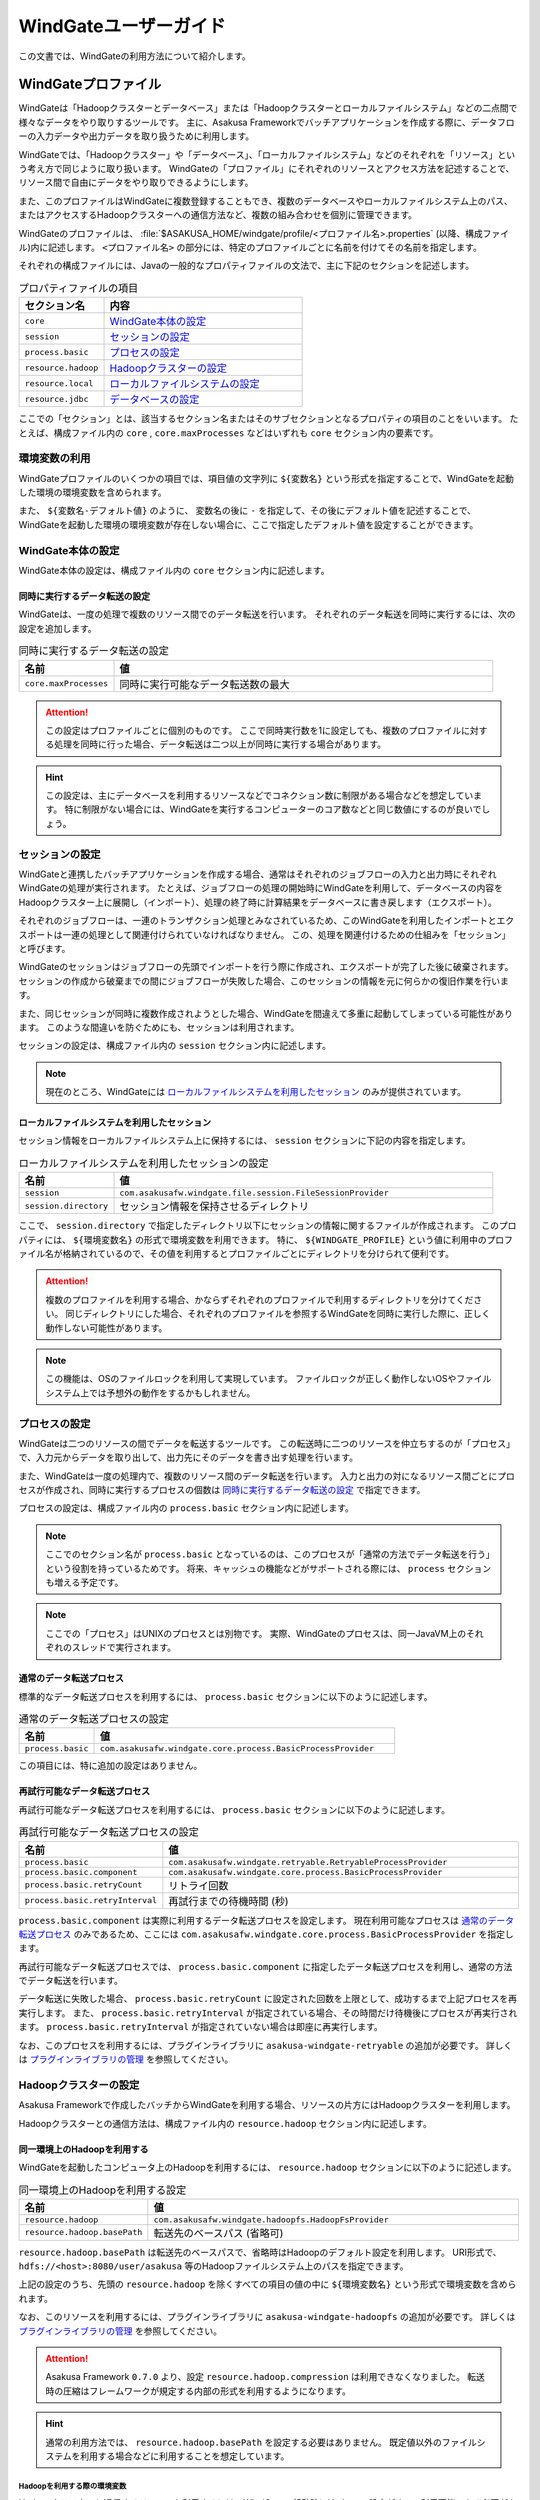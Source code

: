 ======================
WindGateユーザーガイド
======================

この文書では、WindGateの利用方法について紹介します。

WindGateプロファイル
====================

WindGateは「Hadoopクラスターとデータベース」または「Hadoopクラスターとローカルファイルシステム」などの二点間で様々なデータをやり取りするツールです。
主に、Asakusa Frameworkでバッチアプリケーションを作成する際に、データフローの入力データや出力データを取り扱うために利用します。

WindGateでは、「Hadoopクラスター」や「データベース」、「ローカルファイルシステム」などのそれぞれを「リソース」という考え方で同じように取り扱います。
WindGateの「プロファイル」にそれぞれのリソースとアクセス方法を記述することで、リソース間で自由にデータをやり取りできるようにします。

また、このプロファイルはWindGateに複数登録することもでき、複数のデータベースやローカルファイルシステム上のパス、またはアクセスするHadoopクラスターへの通信方法など、複数の組み合わせを個別に管理できます。

WindGateのプロファイルは、 :file:`$ASAKUSA_HOME/windgate/profile/<プロファイル名>.properties` (以降、構成ファイル)内に記述します。
``<プロファイル名>`` の部分には、特定のプロファイルごとに名前を付けてその名前を指定します。

それぞれの構成ファイルには、Javaの一般的なプロパティファイルの文法で、主に下記のセクションを記述します。

..  list-table:: プロパティファイルの項目
    :widths: 3 7
    :header-rows: 1

    * - セクション名
      - 内容
    * - ``core``
      - `WindGate本体の設定`_
    * - ``session``
      - `セッションの設定`_
    * - ``process.basic``
      - `プロセスの設定`_
    * - ``resource.hadoop``
      - `Hadoopクラスターの設定`_
    * - ``resource.local``
      - `ローカルファイルシステムの設定`_
    * - ``resource.jdbc``
      - `データベースの設定`_

ここでの「セクション」とは、該当するセクション名またはそのサブセクションとなるプロパティの項目のことをいいます。
たとえば、構成ファイル内の ``core`` , ``core.maxProcesses`` などはいずれも ``core`` セクション内の要素です。

環境変数の利用
--------------

WindGateプロファイルのいくつかの項目では、項目値の文字列に ``${変数名}`` という形式を指定することで、WindGateを起動した環境の環境変数を含められます。

また、 ``${変数名-デフォルト値}`` のように、 変数名の後に ``-`` を指定して、その後にデフォルト値を記述することで、
WindGateを起動した環境の環境変数が存在しない場合に、ここで指定したデフォルト値を設定することができます。

WindGate本体の設定
------------------

WindGate本体の設定は、構成ファイル内の ``core`` セクション内に記述します。


同時に実行するデータ転送の設定
~~~~~~~~~~~~~~~~~~~~~~~~~~~~~~

WindGateは、一度の処理で複数のリソース間でのデータ転送を行います。
それぞれのデータ転送を同時に実行するには、次の設定を追加します。

..  list-table:: 同時に実行するデータ転送の設定
    :widths: 10 40
    :header-rows: 1

    * - 名前
      - 値
    * - ``core.maxProcesses``
      - 同時に実行可能なデータ転送数の最大

..  attention::
    この設定はプロファイルごとに個別のものです。
    ここで同時実行数を1に設定しても、複数のプロファイルに対する処理を同時に行った場合、データ転送は二つ以上が同時に実行する場合があります。

..  hint::
    この設定は、主にデータベースを利用するリソースなどでコネクション数に制限がある場合などを想定しています。
    特に制限がない場合には、WindGateを実行するコンピューターのコア数などと同じ数値にするのが良いでしょう。

セッションの設定
----------------

WindGateと連携したバッチアプリケーションを作成する場合、通常はそれぞれのジョブフローの入力と出力時にそれぞれWindGateの処理が実行されます。
たとえば、ジョブフローの処理の開始時にWindGateを利用して、データベースの内容をHadoopクラスター上に展開し（インポート）、処理の終了時に計算結果をデータベースに書き戻します（エクスポート）。

それぞれのジョブフローは、一連のトランザクション処理とみなされているため、このWindGateを利用したインポートとエクスポートは一連の処理として関連付けられていなければなりません。
この、処理を関連付けるための仕組みを「セッション」と呼びます。

WindGateのセッションはジョブフローの先頭でインポートを行う際に作成され、エクスポートが完了した後に破棄されます。
セッションの作成から破棄までの間にジョブフローが失敗した場合、このセッションの情報を元に何らかの復旧作業を行います。

また、同じセッションが同時に複数作成されようとした場合、WindGateを間違えて多重に起動してしまっている可能性があります。
このような間違いを防ぐためにも、セッションは利用されます。

セッションの設定は、構成ファイル内の ``session`` セクション内に記述します。

..  note::
    現在のところ、WindGateには `ローカルファイルシステムを利用したセッション`_ のみが提供されています。

ローカルファイルシステムを利用したセッション
~~~~~~~~~~~~~~~~~~~~~~~~~~~~~~~~~~~~~~~~~~~~

セッション情報をローカルファイルシステム上に保持するには、 ``session`` セクションに下記の内容を指定します。

..  list-table:: ローカルファイルシステムを利用したセッションの設定
    :widths: 10 40
    :header-rows: 1

    * - 名前
      - 値
    * - ``session``
      - ``com.asakusafw.windgate.file.session.FileSessionProvider``
    * - ``session.directory``
      - セッション情報を保持させるディレクトリ

ここで、 ``session.directory`` で指定したディレクトリ以下にセッションの情報に関するファイルが作成されます。
このプロパティには、 ``${環境変数名}`` の形式で環境変数を利用できます。
特に、 ``${WINDGATE_PROFILE}`` という値に利用中のプロファイル名が格納されているので、その値を利用するとプロファイルごとにディレクトリを分けられて便利です。

..  attention::
    複数のプロファイルを利用する場合、かならずそれぞれのプロファイルで利用するディレクトリを分けてください。
    同じディレクトリにした場合、それぞれのプロファイルを参照するWindGateを同時に実行した際に、正しく動作しない可能性があります。

..  note::
    この機能は、OSのファイルロックを利用して実現しています。
    ファイルロックが正しく動作しないOSやファイルシステム上では予想外の動作をするかもしれません。

プロセスの設定
--------------

WindGateは二つのリソースの間でデータを転送するツールです。
この転送時に二つのリソースを仲立ちするのが「プロセス」で、入力元からデータを取り出して、出力先にそのデータを書き出す処理を行います。

また、WindGateは一度の処理内で、複数のリソース間のデータ転送を行います。
入力と出力の対になるリソース間ごとにプロセスが作成され、同時に実行するプロセスの個数は `同時に実行するデータ転送の設定`_ で指定できます。

プロセスの設定は、構成ファイル内の ``process.basic`` セクション内に記述します。

..  note::
    ここでのセクション名が ``process.basic`` となっているのは、このプロセスが「通常の方法でデータ転送を行う」という役割を持っているためです。
    将来、キャッシュの機能などがサポートされる際には、 ``process`` セクションも増える予定です。

..  note::
    ここでの「プロセス」はUNIXのプロセスとは別物です。
    実際、WindGateのプロセスは、同一JavaVM上のそれぞれのスレッドで実行されます。

通常のデータ転送プロセス
~~~~~~~~~~~~~~~~~~~~~~~~

標準的なデータ転送プロセスを利用するには、 ``process.basic`` セクションに以下のように記述します。

..  list-table:: 通常のデータ転送プロセスの設定
    :widths: 10 40
    :header-rows: 1

    * - 名前
      - 値
    * - ``process.basic``
      - ``com.asakusafw.windgate.core.process.BasicProcessProvider``

この項目には、特に追加の設定はありません。

.. _windgate-userguide-retryable-plugin:

再試行可能なデータ転送プロセス
~~~~~~~~~~~~~~~~~~~~~~~~~~~~~~

再試行可能なデータ転送プロセスを利用するには、 ``process.basic`` セクションに以下のように記述します。

..  list-table:: 再試行可能なデータ転送プロセスの設定
    :widths: 10 40
    :header-rows: 1

    * - 名前
      - 値
    * - ``process.basic``
      - ``com.asakusafw.windgate.retryable.RetryableProcessProvider``
    * - ``process.basic.component``
      - ``com.asakusafw.windgate.core.process.BasicProcessProvider``
    * - ``process.basic.retryCount``
      - リトライ回数
    * - ``process.basic.retryInterval``
      - 再試行までの待機時間 (秒)

``process.basic.component`` は実際に利用するデータ転送プロセスを設定します。
現在利用可能なプロセスは `通常のデータ転送プロセス`_ のみであるため、ここには ``com.asakusafw.windgate.core.process.BasicProcessProvider`` を指定します。

再試行可能なデータ転送プロセスでは、 ``process.basic.component`` に指定したデータ転送プロセスを利用し、通常の方法でデータ転送を行います。

データ転送に失敗した場合、 ``process.basic.retryCount`` に設定された回数を上限として、成功するまで上記プロセスを再実行します。
また、 ``process.basic.retryInterval`` が指定されている場合、その時間だけ待機後にプロセスが再実行されます。
``process.basic.retryInterval`` が指定されていない場合は即座に再実行します。

なお、このプロセスを利用するには、プラグインライブラリに ``asakusa-windgate-retryable`` の追加が必要です。
詳しくは `プラグインライブラリの管理`_ を参照してください。

Hadoopクラスターの設定
----------------------

Asakusa Frameworkで作成したバッチからWindGateを利用する場合、リソースの片方にはHadoopクラスターを利用します。

Hadoopクラスターとの通信方法は、構成ファイル内の ``resource.hadoop`` セクション内に記述します。

同一環境上のHadoopを利用する
~~~~~~~~~~~~~~~~~~~~~~~~~~~~

WindGateを起動したコンピュータ上のHadoopを利用するには、 ``resource.hadoop`` セクションに以下のように記述します。

..  list-table:: 同一環境上のHadoopを利用する設定
    :widths: 10 40
    :header-rows: 1

    * - 名前
      - 値
    * - ``resource.hadoop``
      - ``com.asakusafw.windgate.hadoopfs.HadoopFsProvider``
    * - ``resource.hadoop.basePath``
      - 転送先のベースパス (省略可)

``resource.hadoop.basePath`` は転送先のベースパスで、省略時はHadoopのデフォルト設定を利用します。
URI形式で、 ``hdfs://<host>:8080/user/asakusa`` 等のHadoopファイルシステム上のパスを指定できます。

上記の設定のうち、先頭の ``resource.hadoop`` を除くすべての項目の値の中に ``${環境変数名}`` という形式で環境変数を含められます。

なお、このリソースを利用するには、プラグインライブラリに ``asakusa-windgate-hadoopfs`` の追加が必要です。
詳しくは `プラグインライブラリの管理`_ を参照してください。

..  attention::
    Asakusa Framework ``0.7.0`` より、設定 ``resource.hadoop.compression`` は利用できなくなりました。
    転送時の圧縮はフレームワークが規定する内部の形式を利用するようになります。

..  hint::
    通常の利用方法では、 ``resource.hadoop.basePath`` を設定する必要はありません。
    既定値以外のファイルシステムを利用する場合などに利用することを想定しています。

Hadoopを利用する際の環境変数
^^^^^^^^^^^^^^^^^^^^^^^^^^^^

Hadoopクラスターと通信するリソースを利用するには、WindGateの起動時にHadoopの設定がすべて利用可能である必要があります。
WindGate起動時のHadoopの設定と、バッチで利用するHadoopの設定が異なる場合、正しく動作しない可能性があります。

環境変数の設定方法は `WindGateの環境変数設定`_ を参照してください。

.. _windgate-userguide-ssh-hadoop:

SSH経由でリモートのHadoopを利用する
~~~~~~~~~~~~~~~~~~~~~~~~~~~~~~~~~~~

WindGateからリモートコンピュータにSSHで接続し、そこにインストールされたHadoopを利用するには、 ``resource.hadoop`` セクションに以下のように記述します。
また、 `Hadoopブリッジ`_ をリモートコンピュータ上にインストールしておく必要があります。

..  list-table:: SSH経由でリモートのHadoopを利用する設定
    :widths: 10 40
    :header-rows: 1

    * - 名前
      - 値
    * - ``resource.hadoop``
      - ``com.asakusafw.windgate.hadoopfs.jsch.JschHadoopFsProvider``
    * - ``resource.hadoop.user``
      - ログイン先のユーザー名
    * - ``resource.hadoop.host``
      - SSHのリモートホスト名
    * - ``resource.hadoop.port``
      - SSHのリモートポート番号
    * - ``resource.hadoop.privateKey``
      - ローカルの秘密鍵の位置
    * - ``resource.hadoop.passPhrase``
      - 秘密鍵のパスフレーズ
    * - ``resource.hadoop.env.ASAKUSA_HOME``
      - ログイン先の Asakusa Framework のインストール先
    * - ``resource.hadoop.env.<name>``
      - ログイン先の環境変数 ``<name>`` の値

上記の設定のうち、先頭の ``resource.hadoop`` を除くすべての項目の値の中に ``${環境変数名}`` という形式で環境変数を含められます。

なお、このリソースを利用するには、プラグインライブラリに ``asakusa-windgate-hadoopfs`` 、および :file:`$ASAKUSA_HOME/windgate/lib` ディレクトリに JSch [#]_ の追加が必要です。
詳しくは `プラグインライブラリの管理`_ を参照してください。

リモートと通信する際に、SSHで接続する元でもHadoopの設定が必要です。
必要な環境変数については `Hadoopを利用する際の環境変数`_ を参照してください。

..  attention::
    Asakusa Framework ``0.7.0`` より、設定 ``resource.hadoop.compression`` は利用できなくなりました。
    転送時の圧縮はフレームワークが規定する内部の形式を利用するようになります。

..  [#] http://www.jcraft.com/jsch/

Hadoopブリッジ
^^^^^^^^^^^^^^

WindGateからSSHを経由してHadoopにアクセスする際に、HadoopブリッジとよぶAsakusa Frameworkのツールを経由します。

このツールは通常 :file:`$ASAKUSA_HOME/windgate-ssh` というディレクトリにインストールされていて、リモートコンピューターのAsakusa Frameworkにも同様のディレクトリが必要です。
また、プロファイルの ``resource.hadoop.env.ASAKUSA_HOME`` には、リモートコンピューターのAsakusa Frameworkのインストール先をフルパスで指定してください。

このツールの内部では、以下の順序で :program:`hadoop` コマンドを検索し、そのコマンドでHadoopクラスターの操作を行います。

* 環境変数 ``HADOOP_CMD`` が設定されている場合、 ``$HADOOP_CMD`` を :program:`hadoop` コマンドとみなして利用します。
* 環境変数 ``HADOOP_HOME`` が設定されている場合、 :program:`$HADOOP_HOME/bin/hadoop` コマンドを利用します。
* :program:`hadoop` コマンドのパスが通っている場合、それを利用します。

上記のうち、必要な環境変数をプロファイル内の ``resource.hadoop.env.<name>`` や、リモート環境上の :file:`$ASAKUSA_HOME/windgate-ssh/conf/env.sh` ファイル内で設定してください。
結果としてコマンドが見つからなかった場合にはエラーになります。

また、ログの設定は :file:`$ASAKUSA_HOME/windgate-ssh/conf/logback.xml` で行えます。
WindGate本体と同様に、SLF4JとLogbackを利用しています [#]_ 。

..  attention::
    HadoopブリッジはSSH経由で実行され、標準入出力を利用してWindGateとデータのやり取りを行います。
    ブリッジのJavaプログラム内で標準出力を利用しようとした場合、標準エラー出力にリダイレクトされるようになっています。
    そのため、ログの設定を行う際には、ログメッセージの出力先に注意してください。
    通常はログ出力先に標準出力を設定しないようにしてください。

    また、 :file:`$ASAKUSA_HOME/windgate-ssh/conf/env.sh` に指定した
    ``HADOOP_USER_CLASSPATH_FIRST`` の設定は、ログの設定を有効にするためにも必要です。
    特別な理由でHadoopのクラスパスを優先したい時を除き、 ``HADOOP_USER_CLASSPATH_FIRST`` の設定を変更しないようにしてください。

..  [#] `WindGateのログ設定`_ を参照

ローカルファイルシステムの設定
------------------------------

WindGateのリソースとして、WindGateを起動したコンピュータのファイルシステムを指定できます [#]_ 。

構成ファイル内の ``resource.local`` セクション内に以下の設定を記述します。

..  list-table:: ローカルファイルシステムを利用する設定
    :widths: 10 40
    :header-rows: 1

    * - 名前
      - 値
    * - ``resource.local``
      - ``com.asakusafw.windgate.stream.file.FileResourceProvider``
    * - ``resource.local.basePath``
      - ベースパス

``resource.local.basePath`` は絶対パスで指定し、WindGateはそのパス以下のみを利用します。
また、 ``resource.local.basePath`` には ``${環境変数名}`` の形式で環境変数を指定できます。

上記の設定のうち、先頭の ``resource.local`` を除くすべての項目の値の中に ``${環境変数名}`` という形式で環境変数を含められます。

なお、このリソースを利用するには、プラグインライブラリに ``asakusa-windgate-stream`` の追加が必要です。
詳しくは `プラグインライブラリの管理`_ を参照してください。

..  warning::
    開発環境では、ベースパスに壊れてもよいディレクトリを指定してください。
    ここで指定したパスはテスト実行時などにテストドライバーが削除したり変更したりします。

..  [#] WindGateを起動したコンピュータから、OSのファイルシステムを利用するというだけですので、ネットワークファイルシステム等でもファイルシステム上にマウントしてあれば利用可能です。
    なお、「ローカル」と書いているのは、Hadoopのファイルシステムと区別するためです。

データベースの設定
------------------

WindGateのリソースとして、JDBCをサポートするデータベースを指定できます。

現在の構成では、WindGateから直接JDBCドライバーを利用して対象のデータベースにアクセスします。
また、データの取得にはテーブルを ``SELECT`` 文で取得し、データの書き戻しにはテーブルを ``TRUNCATE`` した後にバッチモードで ``INSERT`` 文を発行します。

..  warning::
    この構成では、データの書き出し前に対象のテーブルの内容を完全に削除します。
    そのため、書き出し先のテーブルには通常利用するテーブルとは別のテーブルを指定し、WindGateの外側でマージ処理等を行ってください。

..  attention::
    この構成では、データの取得時にアプリケーション側でのページネーション等を行いません。
    そのため、MySQLなどのカーソル機能が十分でないデータベースでは、巨大なデータを取得する際に十分なパフォーマンスが得られません。
    特に、MySQLの場合には設定に ``resource.jdbc.batchGetUnit=1000`` , ``resource.jdbc.properties.useCursorFetch=true`` 等を指定し、カーソルを利用するようにしてください。

構成ファイル内の ``resource.jdbc`` セクション内に以下の設定を記述します。

..  list-table:: データベースを利用する設定
    :widths: 10 40
    :header-rows: 1

    * - 名前
      - 値
    * - ``resource.jdbc``
      - ``com.asakusafw.windgate.jdbc.JdbcResourceProvider``
    * - ``resource.jdbc.driver``
      - JDBCドライバーのクラス名
    * - ``resource.jdbc.url``
      - 接続先データベースのJDBC URL
    * - ``resource.jdbc.user``
      - データベースのユーザー名
    * - ``resource.jdbc.password``
      - データベースのパスワード
    * - ``resource.jdbc.batchGetUnit``
      - 一度に取得するデータの件数 (読み出し時) [#]_
    * - ``resource.jdbc.batchPutUnit``
      - 一度に挿入するデータの件数 (書き込み時) [#]_
    * - ``resource.jdbc.connect.retryCount``
      - 接続時のリトライ回数 (省略時にはリトライなし)
    * - ``resource.jdbc.connect.retryInterval``
      - 接続リトライまでの間隔 (秒、省略時には10秒)
    * - ``resource.jdbc.statement.truncate``
      - テーブルの内容を削除する際の文形式 [#]_ (省略時には ``TRUNCATE`` 文)
    * - ``resource.jdbc.properties.<キー名>``
      - コネクションプロパティの値

上記の設定のうち、先頭の ``resource.jdbc`` を除くすべての項目の値の中に ``${環境変数名}`` という形式で環境変数を含められます。

なお、このリソースを利用するには、プラグインライブラリに ``asakusa-windgate-jdbc`` とJDBCドライバーライブラリの追加が必要です。
詳しくは `プラグインライブラリの管理`_ を参照してください。

..  [#] この値は ``Statement.setFetchSize()`` に設定します。
    PostgreSQL等ではこの設定によってカーソルを利用するモードになります。
    この値が未設定の場合や ``0`` を設定した場合、 ``Statement.getFetchSize()`` は既定値が利用されます。

..  [#] 大きすぎる値を指定するとメモリ不足で正しく動作しません。
    1000から10000程度での動作を確認しています。

..  [#] この設定は ``java.text.MessageFormat`` の形式で指定し、削除対象のテーブル名は ``{0}`` で指定してください。
    省略時には ``TRUNCATE TABLE {0}`` が利用され、代わりに ``DELETE FROM {0}`` などを指定できます。
    なお、 ``MessageFormat`` ではシングルクウォート ( ``'`` ) が特殊文字として取り扱われることに注意が必要です。

その他のWindGateの設定
======================

WindGateプロファイルのほかに、WindGate全体の設定に関するものがいくつか用意されています。

WindGateの環境変数設定
----------------------

WindGateの実行に特別な環境変数を利用する場合、 :file:`$ASAKUSA_HOME/windgate/conf/env.sh` 内でエクスポートして定義できます。

WindGateをAsakusa Frameworkのバッチから利用する場合、以下の環境変数が必要です。

..  list-table:: WindGateの実行に必要な環境変数
    :widths: 10 60
    :header-rows: 1

    * - 名前
      - 備考
    * - ``ASAKUSA_HOME``
      - Asakusaのインストール先パス。
    * - ``HADOOP_USER_CLASSPATH_FIRST``
      - `WindGateのログ設定`_ 時にHadoopのログ機構を利用しないための設定。 ``true`` を指定する。

特別な理由がない限り、 ``ASAKUSA_HOME`` はWindGateを実行する前にあらかじめ定義しておいてください。
:file:`$ASAKUSA_HOME/windgate/conf/env.sh` では、その他必要な環境変数を定義するようにしてください。

..  hint::
    :doc:`YAESS <../yaess/index>` を経由してWindGateを実行する場合、WindGateで利用する環境変数 ``ASAKUSA_HOME`` はYAESS側の設定で行えます。
    詳しくは :doc:`../yaess/user-guide` を参照してください。

その他、以下の環境変数を利用可能です。

..  list-table:: WindGateで利用可能な環境変数
    :widths: 10 60
    :header-rows: 1

    * - 名前
      - 備考
    * - ``HADOOP_CMD``
      - 利用する :program:`hadoop` コマンドのパス。
    * - ``HADOOP_HOME``
      - Hadoopのインストール先パス。
    * - ``WINDGATE_OPTS``
      - WindGateを実行するJava VMの追加オプション。

なお、WindGateの本体は、以下の規約に従って起動します (上にあるものほど優先度が高いです)。

* 環境変数に ``HADOOP_CMD`` が設定されている場合、 ``$HADOOP_CMD`` コマンドを経由して起動します。
* 環境変数に ``HADOOP_HOME`` が設定されている場合、 :file:`$HADOOP_HOME/bin/hadoop` コマンドを経由して起動します。
* :program:`hadoop` コマンドのパスが通っている場合、 :program:`hadoop` コマンドを経由して起動します。
* :program:`java` コマンドから直接起動します。

このため、 ``HADOOP_CMD`` と ``HADOOP_HOME`` の両方を指定した場合、 ``HADOOP_CMD`` の設定を優先します。

..  hint::
    :program:`hadoop` コマンドが見つからない場合、WindGateは代わりに :program:`java` コマンドを利用してアプリケーションを起動します。
    前者はHadoopに関する設定やクラスライブラリなどが有効になりますが、後者は :file:`$ASAKUSA_HOME/windgate/lib` 以下のライブラリのみをクラスパスに通し、Hadoopに関する設定を行いません。

    特別な理由がない限り、 :file:`$ASAKUSA_HOME/windgate/conf/env.sh` 内で ``HADOOP_CMD`` や ``HADOOP_HOME`` を設定しておくのがよいでしょう。
    または、 :doc:`YAESS <../yaess/index>` を利用して外部から環境変数を設定することも可能です。

WindGateのログ設定
------------------

WindGateは内部のログ表示に ``SLF4J`` [#]_ 、およびバックエンドに ``Logback`` [#]_ を利用しています。
ログの設定を変更するには、 :file:`$ASAKUSA_HOME/windgate/conf/logback.xml` を編集してください。

また、WindGateの実行時には以下の値がシステムプロパティとして設定されます。

..  list-table:: WindGate実行時のシステムプロパティ
    :widths: 20 10
    :header-rows: 1

    * - 名前
      - 値
    * - ``com.asakusafw.windgate.log.batchId``
      - バッチID
    * - ``com.asakusafw.windgate.log.flowId``
      - フローID
    * - ``com.asakusafw.windgate.log.executionId``
      - 実行ID

Logback以外のログの仕組みを利用する場合、 :file:`$ASAKUSA_HOME/windgate/lib` にあるLogback関連のライブラリを置換した上で、設定ファイルを :file:`$ASAKUSA_HOME/windgate/conf` 以下に配置します (ここは実行時にクラスパスとして設定されます)。

..  [#] http://www.slf4j.org/
..  [#] http://logback.qos.ch/

プラグインライブラリの管理
--------------------------

WindGateの様々な機能は、プラグイン機構を利用して実現しています。
それぞれのプラグイン、およびプラグインが利用する依存ライブラリは、 :file:`$ASAKUSA_HOME/windgate/plugin` ディレクトリ直下に配置してください。

たとえば、WindGateはHadoopクラスターにアクセスする際にもプラグインが必要です。
標準的なものはWindGate導入時に自動的にプラグインが追加されますが、その他のプラグインは拡張モジュールとして提供されるため、必要に応じて拡張モジュールを導入してください。

..  seealso::
    拡張モジュールの一覧やその導入方法については、
    :doc:`../application/gradle-plugin` や
    :doc:`../administration/deployment-guide` を参照してください。

標準プラグインライブラリ
~~~~~~~~~~~~~~~~~~~~~~~~

Asakusa Frameworkのデプロイメントアーカイブには、デフォルトのWindGate用プラグインライブラリとして、あらかじめ以下のプラグインライブラリと、プラグインライブラリが使用する依存ライブラリが同梱されています。

..  list-table:: WindGate標準プラグインライブラリ
    :widths: 4 6
    :header-rows: 1

    * - プラグインライブラリ
      - 説明
    * - ``asakusa-windgate-stream``
      - ローカルのファイルシステムと連携するためのプラグイン
    * - ``asakusa-windgate-jdbc``
      - JDBC経由でDBMSと連携するためのプラグイン
    * - ``asakusa-windgate-hadoopfs``
      - Hadoopと連携するためのプラグイン

ローカルファイルシステムの入出力
================================

Asakusa FrameworkのバッチアプリケーションからWindGateを利用してローカルファイルシステムの入出力を行うには、対象のプロファイルに `ローカルファイルシステムの設定`_ を追加します。

また、データモデルとバイトストリームをマッピングする ``DataModelStreamSupport`` [#]_ の実装クラスを作成します。
この実装クラスは、DMDLコンパイラの拡張を利用して自動的に生成できます。

なお、以降の機能を利用するには次のライブラリやプラグインが必要です [#]_ 。

..  list-table:: WindGateで利用するライブラリ等
    :widths: 50 50
    :header-rows: 1

    * - ライブラリ
      - 概要
    * - ``asakusa-windgate-vocabulary``
      - DSL用のクラス群
    * - ``asakusa-windgate-plugin``
      - DSLコンパイラプラグイン
    * - ``asakusa-windgate-test-moderator``
      - テストドライバープラグイン
    * - ``asakusa-windgate-dmdl``
      - DMDLコンパイラプラグイン

..  hint::
    :doc:`../application/gradle-plugin` の手順に従ってプロジェクトテンプレートから作成したプロジェクトは、これらのライブラリやプラグインがSDKアーティファクトという依存性定義によってデフォルトで利用可能になっています。詳しくは :doc:`../application/sdk-artifact` を参照してください。

..  [#] :asakusafw-javadoc:`com.asakusafw.runtime.directio.DataFormat`
..  [#] :asakusafw-javadoc:`com.asakusafw.windgate.core.vocabulary.DataModelStreamSupport`

CSV形式のDataModelStreamSupportの作成
-------------------------------------

CSV形式 [#]_ に対応した ``DataModelStreamSupport`` の実装クラスを自動的に生成するには、対象のデータモデルに ``@windgate.csv`` を指定します。

..  code-block:: dmdl

    @windgate.csv
    document = {
        "the name of this document"
        name : TEXT;

        "the content of this document"
        content : TEXT;
    };

上記のように記述してデータモデルクラスを生成すると、 ``<出力先パッケージ>.csv.<データモデル名>CsvSupport`` というクラスが自動生成されます。
このクラスは ``DataModelStreamSupport`` を実装し、データモデル内のプロパティが順番に並んでいるCSVを取り扱えます。

また、 単純な `ローカルファイルシステムを利用するインポーター記述`_ と `ローカルファイルシステムを利用するエクスポーター記述`_ の骨格も自動生成します。
前者は ``<出力先パッケージ>.csv.Abstract<データモデル名>CsvImporterDescription`` 、後者は ``<出力先パッケージ>.csv.Abstract<データモデル名>CsvExporterDescription`` というクラス名で生成します。必要に応じて継承して利用してください。

..  [#] ここでのCSV形式は、 :rfc:`4180` で提唱されている形式を拡張したものです。
    文字セットをASCIIの範囲外にも拡張したり、CRLF以外にもCRのみやLFのみも改行と見なしたり、ダブルクウォート文字の取り扱いを緩くしたりなどの拡張を加えています。
    `CSV形式の注意点`_ も参照してください。

CSV形式の設定
~~~~~~~~~~~~~

``@windgate.csv`` 属性には、次のような要素を指定できます。

..  list-table:: CSV形式の設定
    :widths: 10 10 20 60
    :header-rows: 1

    * - 要素
      - 型
      - 既定値
      - 内容
    * - ``charset``
      - 文字列
      - ``"UTF-8"``
      - ファイルの文字エンコーディング
    * - ``has_header``
      - 論理値
      - ``FALSE``
      - ``TRUE`` でヘッダの利用を許可。 ``FALSE`` で不許可
    * - ``force_header``
      - 論理値
      - ``FALSE``
      - ``TRUE`` でヘッダの利用を許可し、ヘッダの形式チェックを行わない。 ``FALSE`` で不許可
    * - ``true``
      - 文字列
      - ``"true"``
      - ``BOOLEAN`` 型の ``TRUE`` 値の表現形式
    * - ``false``
      - 文字列
      - ``"false"``
      - ``BOOLEAN`` 型の ``FALSE`` 値の表現形式
    * - ``date``
      - 文字列
      - ``"yyyy-MM-dd"``
      - ``DATE`` 型の表現形式
    * - ``datetime``
      - 文字列
      - ``"yyyy-MM-dd HH:mm:ss"``
      - ``DATETIME`` 型の表現形式

なお、 ``date`` および ``datetime`` には ``SimpleDateFormat`` [#]_ の形式で日付や時刻を指定します。

以下は記述例です。

..  code-block:: dmdl

    @windgate.csv(
        charset = "ISO-2022-JP",
        has_header = TRUE,
        true = "1",
        false = "0",
        date = "yyyy/MM/dd",
        datetime = "yyyy/MM/dd HH:mm:ss",
    )
    model = {
        ...
    };


..  [#] ``java.text.SimpleDateFormat``

ヘッダの設定
~~~~~~~~~~~~

`CSV形式の設定`_ でヘッダを有効にしている場合、出力の一行目にプロパティ名が表示されます。
ここで表示される内容を変更するには、それぞれのプロパティに ``@windgate.csv.field`` 属性を指定し、さらに ``name`` 要素でフィールド名を指定します。

以下は利用例です。

..  code-block:: dmdl

    @windgate.csv
    document = {
        "the name of this document"
        @windgate.csv.field(name = "題名")
        name : TEXT;

        "the content of this document"
        @windgate.csv.field(name = "内容")
        content : TEXT;
    };

ファイル情報の取得
~~~~~~~~~~~~~~~~~~

解析中のCSVファイルに関する属性を取得する場合、それぞれ以下の属性をプロパティに指定します。

..  list-table:: ファイル情報の取得に関する属性
    :widths: 20 10 10
    :header-rows: 1

    * - 属性
      - 型
      - 内容
    * - ``@windgate.csv.file_name``
      - ``TEXT``
      - ファイル名
    * - ``@windgate.csv.line_number``
      - ``INT`` , ``LONG``
      - テキスト行番号 (1起算)
    * - ``@windgate.csv.record_number``
      - ``INT`` , ``LONG``
      - レコード番号 (1起算)

上記の属性が指定されたプロパティは、CSVのフィールドから除外されます。

..  attention::
    これらの属性はCSVの解析時のみ有効です。
    CSVを書き出す際には無視されます。

CSVから除外するプロパティ
~~~~~~~~~~~~~~~~~~~~~~~~~
特定のプロパティをCSVのフィールドとして取り扱いたくない場合、プロパティに ``@windgate.csv.ignore`` を指定します。

CSV形式の注意点
~~~~~~~~~~~~~~~

自動生成でサポートするCSV形式を利用するうえで、いくつかの注意点があります。

* CSVに空の文字列を書き出しても、読み出し時に ``null`` として取り扱われます
* 論理値は復元時に、値が ``true`` で指定した文字列の場合には ``true`` , 空の場合には ``null`` , それ以外の場合には ``false`` となります
* ヘッダが一文字でも異なる場合、解析時にヘッダとして取り扱われません
* 1レコードが10MBを超える場合、正しく解析できません

ローカルファイルシステムを利用するインポーター記述
--------------------------------------------------

WindGateと連携してファイルからデータをインポートする場合、 ``FsImporterDescription`` [#]_ クラスのサブクラスを作成して必要な情報を記述します。

このクラスでは、下記のメソッドをオーバーライドします。

``String getProfileName()``
  インポーターが使用するプロファイル名を戻り値に指定します。

``String getPath()``
  インポート対象のファイルパスを ``resource.local.basePath`` からの相対パスで指定します。

  ここには ``${変数名}`` の形式で、バッチ起動時の引数やあらかじめ宣言された変数を利用できます。
  利用可能な変数はコンテキストAPIで参照できるものと同様です。

``Class<?> getModelType()``
  インポーターが処理対象とするデータモデルオブジェクトの型を表すクラスを戻り値に指定します。

  このメソッドは、自動生成される骨格ではすでに宣言されています。

``Class<? extends DataModelStreamSupport<?>> getStreamSupport()``
  ``DataModelStreamSupport`` の実装クラスを戻り値に指定します。

    このメソッドは、自動生成される骨格ではすでに宣言されています。

以下は実装例です。

..  code-block:: java

    public class DocumentFromFile extends FsImporterDescription {

        @Override
        public Class<?> getModelType() {
            return Document.class;
        }

        @Override
        public String getProfileName() {
            return "example";
        }

        @Override
        public String getPath() {
            return "example/input.csv";
        }

        @Override
        public Class<? extends DataModelStreamSupport<?>> getStreamSupport() {
            return DocumentCsvSupport.class;
        }
    }

..  [#] :asakusafw-javadoc:`com.asakusafw.vocabulary.windgate.FsImporterDescription`

ローカルファイルシステムを利用するエクスポーター記述
----------------------------------------------------

WindGateと連携してジョブフローの処理結果をローカルのファイルに書き出すには、 ``FsExporterDescription`` [#]_ クラスのサブクラスを作成して必要な情報を記述します。

このクラスでは、下記のメソッドをオーバーライドします。

``String getProfileName()``
  エクスポーターが使用するプロファイル名を戻り値に指定します。

``String getPath()``
  エクスポート対象のファイルパスを ``resource.local.basePath`` からの相対パスで指定します。

  ここには ``${変数名}`` の形式で、バッチ起動時の引数やあらかじめ宣言された変数を利用できます。
  利用可能な変数はコンテキストAPIで参照できるものと同様です。

``Class<?> getModelType()``
  エクスポーターが処理対象とするデータモデルオブジェクトの型を表すクラスを戻り値に指定します。

  このメソッドは、自動生成される骨格ではすでに宣言されています。

``Class<? extends DataModelStreamSupport<?>> getStreamSupport()``
    ``DataModelStreamSupport`` の実装クラスを戻り値に指定します。

    このメソッドは、自動生成される骨格ではすでに宣言されています。

..  attention::
    ``getPath()`` で指定した出力先に既にファイルが存在する場合、エクスポート時に上書きされます。

以下は実装例です。

..  code-block:: java

    public class WordIntoFile extends FsExporterDescription {

        @Override
        public Class<?> getModelType() {
            return Word.class;
        }

        @Override
        public String getProfileName() {
            return "example";
        }

        @Override
        public String getPath() {
            return "example/output.csv";
        }

        @Override
        public Class<? extends DataModelStreamSupport<?>> getStreamSupport() {
            return WordCsvSupport.class;
        }
    }

..  [#] :asakusafw-javadoc:`com.asakusafw.vocabulary.windgate.FsExporterDescription`

データベースの入出力
====================

Asakusa FrameworkのバッチアプリケーションからWindGateを利用してデータベースの入出力を行うには、
対象のプロファイルに `データベースの設定`_ を追加します。

また、データモデルと ``PreparedStatement`` , ``ResultSet`` をマッピングする ``DataModelJdbcSupport`` [#]_ の実装クラスを作成します。
この実装クラスは、DMDLコンパイラの拡張を利用して自動的に生成できます。

なお、以降の機能を利用するには次のライブラリやプラグインが必要です。

..  list-table:: WindGateで利用するライブラリ等
    :widths: 50 50
    :header-rows: 1

    * - ライブラリ
      - 概要
    * - ``asakusa-windgate-vocabulary``
      - DSL用のクラス群
    * - ``asakusa-windgate-plugin``
      - DSLコンパイラプラグイン
    * - ``asakusa-windgate-test-moderator``
      - テストドライバープラグイン
    * - ``asakusa-windgate-dmdl``
      - DMDLコンパイラプラグイン

..  hint::
    :doc:`../application/gradle-plugin` の手順に従ってプロジェクトテンプレートから作成したプロジェクトは、これらのライブラリやプラグインがSDKアーティファクトという依存性定義によってデフォルトで利用可能になっています。詳しくは :doc:`../application/sdk-artifact` を参照してください。

..  [#] :asakusafw-javadoc:`com.asakusafw.windgate.core.vocabulary.DataModelJdbcSupport`

DataModelJdbcSupportの自動生成
------------------------------

データモデルから ``DataModelJdbcSupport`` の実装クラスを自動的に生成するには、それぞれのプロパティに ``@windgate.jdbc.column`` を指定してさらに ``name`` 要素で対応するカラム名を記述します。
また、テーブル名を指定するにはデータモデルに ``@windgate.jdbc.table`` を指定して ``name`` 要素内に記述します [#]_ 。

..  code-block:: dmdl

    @windgate.jdbc.table(name = "DOCUMENT")
    document = {
        "the name of this document"
        @windgate.jdbc.column(name = "NAME")
        name : TEXT;

        "the content of this document"
        @windgate.jdbc.column(name = "CONTENT")
        content : TEXT;
    };

上記のように記述してデータモデルクラスを生成すると、
``<出力先パッケージ>.jdbc.<データモデル名>JdbcSupport`` というクラスが自動生成されます。
このクラスは ``DataModelJdbcSupport`` を実装し、 ``@windgate.jdbc.column`` で指定したカラムが利用可能です。

また、 ``@windgate.jdbc.table`` を指定した場合、単純な `データベースを利用するインポーター記述`_ と `データベースを利用するエクスポーター記述`_ の骨格も自動生成します。
前者は ``<出力先パッケージ>.jdbc.Abstract<データモデル名>JdbcImporterDescription`` 、後者は ``<出力先パッケージ>.jdbc.Abstract<データモデル名>JdbcExporterDescription`` というクラス名で生成します。

この自動生成されたインポーター/エクスポーター記述の骨格は指定されたテーブルのすべてのカラムを利用します。
必要に応じて継承して利用してください。

..  [#] ``@windgate.jdbc.table`` の指定は必須ではありません。

DMDLとJDBCの型の対応
~~~~~~~~~~~~~~~~~~~~

DMDLとJDBCの型の対応は以下の通りです。

.. list-table:: DMDLとJavaとJDBCのデータ型

   * - 説明
     - DMDL
     - Javaクラス
     - JDBC
   * - 32bit符号付き整数
     - INT
     - int (IntOption)
     - int
   * - 64bit符号付き整数
     - LONG
     - long (LongOption)
     - long
   * - 単精度浮動小数点
     - FLOAT
     - float (FloatOption)
     - float
   * - 倍精度浮動小数点
     - DOUBLE
     - double (DoubleOption)
     - double
   * - 文字列
     - TEXT
     - Text (StringOption)
     - String
   * - 10進数
     - DECIMAL
     - BigDecimal (DecimalOption)
     - BigDecimal
   * - 日付
     - DATE
     - Date (DateOption)
     - java.sql.Date
   * - 日時
     - DATETIME
     - DateTime (DateTime)
     - java.sql.Timestamp
   * - 論理値
     - BOOLEAN
     - boolean (BooleanOption)
     - boolean
   * - 8bit符号付き整数
     - BYTE
     - byte (ByteOption)
     - byte
   * - 16bit符号付き整数
     - SHORT
     - short (ShortOption)
     - short

データベースを利用するインポーター記述
--------------------------------------

WindGateと連携してデータベースのテーブルからデータをインポートする場合、 ``JdbcImporterDescription`` [#]_ クラスのサブクラスを作成して必要な情報を記述します。

このクラスでは、下記のメソッドをオーバーライドします。

``String getProfileName()``
  インポーターが使用するプロファイル名を戻り値に指定します。

``Class<?> getModelType()``
  インポーターが処理対象とするデータモデルオブジェクトの型を表すクラスを戻り値に指定します。

  このメソッドは、自動生成される骨格ではすでに宣言されています。

``String getTableName()``
  インポート対象のテーブル名を戻り値に指定します。

  このメソッドは、自動生成される骨格ではすでに宣言されています。

``List<String> getColumnNames()``
  インポート対象のカラム名を戻り値に指定します。
  ここで指定したカラム名のみインポートを行います。

  このメソッドは、自動生成される骨格ではすでに宣言されています。

``Class<? extends DataModelJdbcSupport<?>> getJdbcSupport()``
  ``DataModelJdbcSupport`` の実装クラスを戻り値に指定します。

  このメソッドは、自動生成される骨格ではすでに宣言されています。

``String getCondition()``
  インポーターが利用する抽出条件をSQLの条件式で指定します（省略可能）。

  指定する文字列はSQL文の ``WHERE`` 句以降の文字列（ ``WHERE`` の部分は不要）である必要があります。
  省略時にはテーブル全体を入力の対象にとります。

  ここには ``${変数名}`` の形式で、バッチ起動時の引数やあらかじめ宣言された変数を利用できます。
  利用可能な変数はコンテキストAPIで参照できるものと同様です。
  変数がそのまま文字列として展開されるため、文字列リテラルを利用する場合などには注意が必要です。

以下は実装例です。

..  code-block:: java

    public class DocumentFromDb extends JdbcImporterDescription {

        @Override
        public Class<?> getModelType() {
            return Document.class;
        }

        @Override
        public String getProfileName() {
            return "example";
        }

        @Override
        public String getTableName() {
            return "DOCUMENT";
        }

        @Override
        public List<String> getColumnNames() {
            return Arrays.asList("NAME", "CONTENT");
        }

        @Override
        public Class<? extends DataModelJdbcSupport<?>> getJdbcSupport() {
            return DocumentJdbcSupport.class;
        }
    }

..  [#] :asakusafw-javadoc:`com.asakusafw.vocabulary.windgate.JdbcImporterDescription`

データベースを利用するエクスポーター記述
----------------------------------------

WindGateと連携してジョブフローの処理結果をデータベースのテーブルに書き出すには、 ``JdbcExporterDescription`` [#]_ クラスのサブクラスを作成して必要な情報を記述します。

このクラスでは、下記のメソッドをオーバーライドします。

``String getProfileName()``
  エクスポーターが使用するプロファイル名を戻り値に指定します。

``Class<?> getModelType()``
  エクスポーターが処理対象とするデータモデルオブジェクトの型を表すクラスを戻り値に指定します。

  このメソッドは、自動生成される骨格ではすでに宣言されています。

``String getTableName()``
  エクスポート対象のテーブル名を戻り値に指定します。

  このメソッドは、自動生成される骨格ではすでに宣言されています。

``List<String> getColumnNames()``
  エクスポート対象のカラム名を戻り値に指定します。
  ここで指定したカラム名のみエクスポートを行います。

  このメソッドは、自動生成される骨格ではすでに宣言されています。

``String getCustomTruncate()``
  テーブルの内容を削除する際のクエリー文を指定します。
  省略時には `データベースの設定`_ に従ったクエリーが実行されます。

``Class<? extends DataModelJdbcSupport<?>> getJdbcSupport()``
  ``DataModelJdbcSupport`` の実装クラスを戻り値に指定します。

  このメソッドは、自動生成される骨格ではすでに宣言されています。

以下は実装例です。

..  code-block:: java

    public class WordIntoDb extends JdbcExporterDescription {

        @Override
        public Class<?> getModelType() {
            return Word.class;
        }

        @Override
        public String getProfileName() {
            return "example";
        }

        @Override
        public String getTableName() {
            return "WORD";
        }

        @Override
        public List<String> getColumnNames() {
            return Arrays.asList("STRING", "FREQUENCY");
        }

        @Override
        public Class<? extends DataModelJdbcSupport<?>> getJdbcSupport() {
            return WordJdbcSupport.class;
        }
    }

..  [#] :asakusafw-javadoc:`com.asakusafw.vocabulary.windgate.JdbcExporterDescription`

WindGateと連携したテスト
========================

WindGateを利用したジョブフローやバッチのテストは、Asakusa Frameworkの通常のテスト方法で行えます。
通常のテストについては :doc:`../testing/index` を参照してください。

..  attention::
    テストドライバーは、テストのたびにWindGateのプラグイン用のClassLoaderを作成し、プラグインライブラリをクラスパスに通します。

    クラスロードに関する問題が発生した場合には、テストを実行する際のクラスパスにそれらのライブラリを含めてください。

